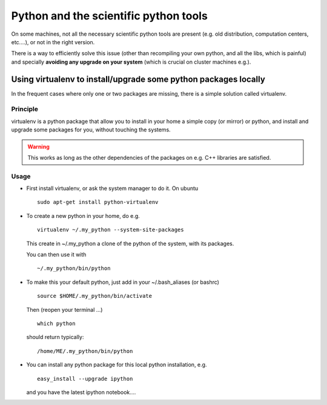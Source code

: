 .. _python_install:

Python and the scientific python tools
====================================================

On some machines, not all the necessary scientific python tools are present
(e.g. old distribution, computation centers, etc....), or not in the right version.

There is a way to efficiently solve this issue (other than recompiling your own python, and 
all the libs, which is painful) and specially **avoiding any upgrade on your system** (which 
is crucial on cluster machines e.g.).

.. _virtualenv:
.. highlight:: bash

Using virtualenv to install/upgrade some python packages locally
----------------------------------------------------------------------------

In the frequent cases where only one or two packages are missing, there is a simple solution
called virtualenv.

Principle
^^^^^^^^^^^^

virtualenv is a python package that allow you to install in your home a simple copy (or mirror)
or python, and install and upgrade some packages for you, without touching the systems.

.. warning:: This works as long as the other dependencies of the packages on e.g. C++ libraries are satisfied.

Usage 
^^^^^^^^

* First install virtualenv, or ask the system manager to do it.
  On ubuntu ::

    sudo apt-get install python-virtualenv
 
* To create a new python in your home, do e.g. ::

    virtualenv ~/.my_python --system-site-packages
 
  This create in ~/.my_python a clone of the python of the system, with its packages.

  You can then use it with ::
   
    ~/.my_python/bin/python

* To make this your default python, just add in your ~/.bash_aliases (or bashrc) ::

    source $HOME/.my_python/bin/activate

  Then (reopen your terminal ...) ::

    which python 
  
  should return typically::
    
    /home/ME/.my_python/bin/python

* You can install any python package for this local python installation, e.g. ::

   easy_install --upgrade ipython

  and you have the latest ipython notebook....



